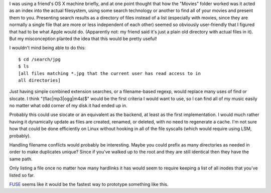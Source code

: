 .. title: Search Based Filesystem
.. slug: search_filesystem
.. date: 2007-10-13
.. tags: programming

I was using a friend's OS X machine briefly, and at one point thought
that how the "Movies" folder worked was it acted as an index into the
actual filesystem, using some search technology or another to find all
of your movies and present them to you. Presenting search results as a
directory of files instead of a list (especially with movies, since
they are normally a single file that are more or less independent of
each other) seemed so obviously user-friendly that I figured that had
to be what Apple would do. (Apparently not: my friend said it's just a
plain old directory with actual files in it). But my misconception
planted the idea that this would be pretty useful!

.. TEASER_END

I wouldn't mind being able to do this::

   $ cd /search/jpg
   $ ls
   [all files matching *.jpg that the current user has read access to in
   all directories]

Just having simple combined extension searches, or a filename-based
regexp, would replace many uses of find or slocate. I think
"(flac|mp3|ogg|m4a)$" would be the first criteria I would want to use,
so I can find all of my music easily no matter what odd corner of my
disk it had ended up in.

Probably this could use slocate or an equivalent as the backend, at
least as the first implementation. I would much rather having it
dynamically update as files are created, renamed, or deleted, with no
need to regenerate a cache. I'm not sure how that could be done
efficiently on Linux without hooking in all of the file syscalls
(which would require using LSM, probably).

Handling filename conflicts would probably be interesting. Maybe
you could prefix as many directories as needed in order to make
duplicates unique? Since if you've walked up to the root and they
are still identical then they have the same path.

Only listing a file once no matter how many hardlinks it has would
seem to require keeping a list of all inodes that you've listed so
far.

`FUSE <http://fuse.sourceforge.net/>`_ seems like it
would be the fastest way to prototype something like this.

